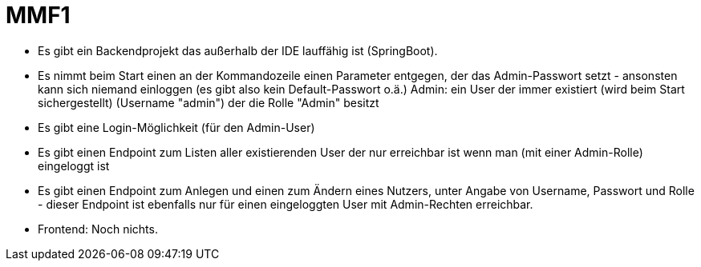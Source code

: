 = MMF1

* Es gibt ein Backendprojekt das außerhalb der IDE lauffähig ist (SpringBoot).
* Es nimmt beim Start einen an der Kommandozeile einen Parameter entgegen,
  der das Admin-Passwort setzt - ansonsten kann sich niemand einloggen (es gibt
    also kein Default-Passwort o.ä.)
  Admin: ein User der immer existiert (wird beim Start sichergestellt)
  (Username "admin") der die Rolle "Admin" besitzt
* Es gibt eine Login-Möglichkeit (für den Admin-User)
* Es gibt einen Endpoint zum Listen aller existierenden User der nur erreichbar
  ist wenn man (mit einer Admin-Rolle) eingeloggt ist
* Es gibt einen Endpoint zum Anlegen und einen zum Ändern eines Nutzers,
  unter Angabe von Username, Passwort und Rolle - dieser Endpoint ist ebenfalls
  nur für einen eingeloggten User mit Admin-Rechten erreichbar.
* Frontend: Noch nichts.
